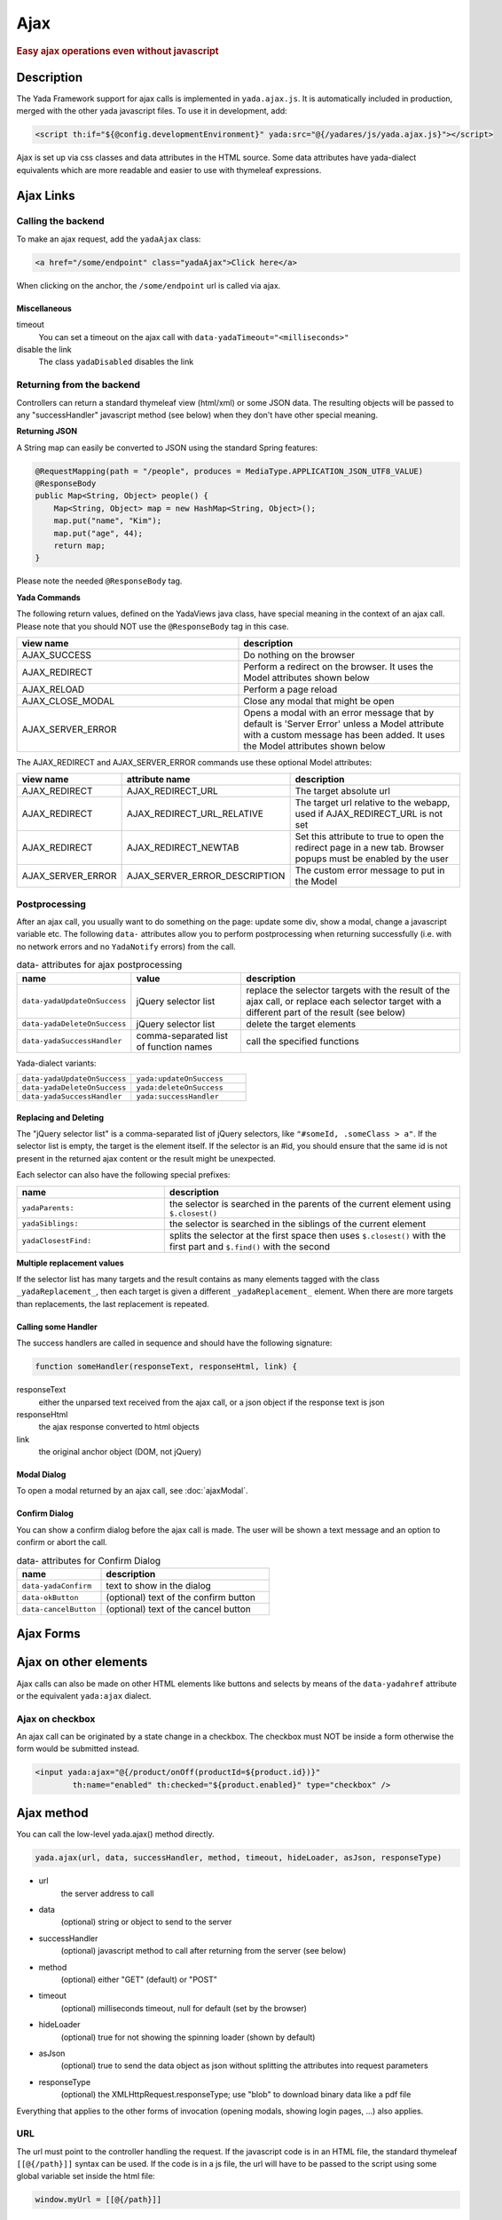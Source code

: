****
Ajax
****
 
.. rubric::
	Easy ajax operations even without javascript

Description
===========

The Yada Framework support for ajax calls is implemented in ``yada.ajax.js``.
It is automatically included in production, merged with the other yada javascript files. To use it in development, add:

.. code-block:: html

	<script th:if="${@config.developmentEnvironment}" yada:src="@{/yadares/js/yada.ajax.js}"></script>

Ajax is set up via css classes and data attributes in the HTML source. Some data attributes have yada-dialect equivalents which are more readable and easier to use with thymeleaf expressions.

Ajax Links
==========
Calling the backend
-----------------------
To make an ajax request, add the ``yadaAjax`` class:

.. code-block:: html

	<a href="/some/endpoint" class="yadaAjax">Click here</a>

When clicking on the anchor, the ``/some/endpoint`` url is called via ajax.

.. todo:: Check that I can use yada:ajax="url" and data-yadaHref="url" instead of href and class. href should be "javascript:;" in that case.

Miscellaneous
^^^^^^^^^^^^^^^^^^^^^^
timeout
  You can set a timeout on the ajax call with ``data-yadaTimeout="<milliseconds>"``
 
disable the link
	The class ``yadaDisabled`` disables the link

Returning from the backend
--------------------------
Controllers can return a standard thymeleaf view (html/xml) or some JSON data.
The resulting objects will be passed to any "successHandler" javascript method (see below)
when they don't have other special meaning.

**Returning JSON**

A String map can easily be converted to JSON using the standard Spring features:

.. code-block:: java

    @RequestMapping(path = "/people", produces = MediaType.APPLICATION_JSON_UTF8_VALUE)
    @ResponseBody
    public Map<String, Object> people() {
        Map<String, Object> map = new HashMap<String, Object>();
        map.put("name", "Kim");
        map.put("age", 44);
        return map;
    }

Please note the needed ``@ResponseBody`` tag.

**Yada Commands**

The following return values, defined on the YadaViews java class, have special meaning in the context of an ajax call.
Please note that you should NOT use the ``@ResponseBody`` tag in this case.

.. list-table::
  :widths: 50 50
  :header-rows: 1

  *	- view name
	- description
  *	- AJAX_SUCCESS
	- Do nothing on the browser
  *	- AJAX_REDIRECT
	- Perform a redirect on the browser. It uses the Model attributes shown below
  *	- AJAX_RELOAD
	- Perform a page reload	 
  *	- AJAX_CLOSE_MODAL
	- Close any modal that might be open
  *	- AJAX_SERVER_ERROR
	- Opens a modal with an error message that by default is 'Server Error' unless a Model attribute with a custom message has been added. It uses the Model attributes shown below

The AJAX_REDIRECT and AJAX_SERVER_ERROR commands use these optional Model attributes:

.. list-table::
  :widths: 20 30 50
  :header-rows: 1

  *	- view name
	- attribute name
	- description
  *	- AJAX_REDIRECT
	- AJAX_REDIRECT_URL
	- The target absolute url
  *	- AJAX_REDIRECT
	- AJAX_REDIRECT_URL_RELATIVE
	- The target url relative to the webapp, used if AJAX_REDIRECT_URL is not set
  *	- AJAX_REDIRECT
	- AJAX_REDIRECT_NEWTAB
	- Set this attribute to true to open the redirect page in a new tab. Browser popups must be enabled by the user
  *	- AJAX_SERVER_ERROR
	- AJAX_SERVER_ERROR_DESCRIPTION
	- The custom error message to put in the Model
	
..	todo:: examples

.. _ajax-postprocessing:

Postprocessing
-------------------
After an ajax call, you usually want to do something on the page: update some div, show a modal, change a javascript variable etc.
The following ``data-`` attributes allow you to perform postprocessing when returning successfully (i.e. with no network errors and no ``YadaNotify`` errors) from the call.

.. list-table:: data- attributes for ajax postprocessing
  :widths: 25 25 50
  :header-rows: 1

  *	- name
	- value
	- description
  *	- ``data-yadaUpdateOnSuccess``
	- jQuery selector list
	- replace the selector targets with the result of the ajax call, or replace each selector target with a different part of the result (see below)
  *	- ``data-yadaDeleteOnSuccess``
	- jQuery selector list
	- delete the target elements
  *	- ``data-yadaSuccessHandler``
	- comma-separated list of function names
	- call the specified functions

Yada-dialect variants:

.. list-table::
  :widths: 25 25
  :header-rows: 0

  *	- ``data-yadaUpdateOnSuccess``
	- ``yada:updateOnSuccess``
  *	- ``data-yadaDeleteOnSuccess``
	- ``yada:deleteOnSuccess``
  *	- ``data-yadaSuccessHandler``
	- ``yada:successHandler``


Replacing and Deleting
^^^^^^^^^^^^^^^^^^^^^^
The "jQuery selector list" is a comma-separated list of jQuery selectors, like ``"#someId, .someClass > a"``.  
If the selector list is empty, the target is the element itself.
If the selector is an #id, you should ensure that the same id is not present in the returned ajax content or the result might be unexpected.

Each selector can also have the following special prefixes:

.. list-table::
  :widths: 25 50
  :header-rows: 1

  *	- name
	- description
  *	- ``yadaParents:``
	- the selector is searched in the parents of the current element using ``$.closest()``
  *	- ``yadaSiblings:``
	- the selector is searched in the siblings of the current element
  *	- ``yadaClosestFind:``
	- splits the selector at the first space then uses ``$.closest()`` with the first part and ``$.find()`` with the second


**Multiple replacement values**

If the selector list has many targets and the result contains as many elements tagged with the class ``_yadaReplacement_``, then each target is given a different ``_yadaReplacement_`` element. 
When there are more targets than replacements, the last replacement is repeated.

.. todo:: Examples (see OneNote)


Calling some Handler
^^^^^^^^^^^^^^^^^^^^^^
The success handlers are called in sequence and should have the following signature:

.. code-block:: html

	function someHandler(responseText, responseHtml, link) {

responseText
	either the unparsed text received from the ajax call, or a json object if the response text is json

responseHtml
	the ajax response converted to html objects

link
	the original anchor object (DOM, not jQuery)

Modal Dialog
^^^^^^^^^^^^^^^^^^^^^^
To open a modal returned by an ajax call, see :doc:`ajaxModal`.

Confirm Dialog
^^^^^^^^^^^^^^^^^^^^^^
You can show a confirm dialog before the ajax call is made. The user will be shown a text message and an option to confirm or abort the call.

.. list-table:: data- attributes for Confirm Dialog
  :widths: 25 50
  :header-rows: 1

  *	- name
	- description
  *	- ``data-yadaConfirm``
	- text to show in the dialog
  *	- ``data-okButton``
	- (optional) text of the confirm button
  *	- ``data-cancelButton``
	- (optional) text of the cancel button



Ajax Forms
==========

.. todo:: all. Remember that button handlers receive the button itself: function editTaskFormHandler(responseText, responseHtml, form, button) {

Ajax on other elements
========================
Ajax calls can also be made on other HTML elements like buttons and selects by means of the ``data-yadahref`` attribute or the equivalent ``yada:ajax`` dialect.

Ajax on checkbox
----------------
An ajax call can be originated by a state change in a checkbox. The checkbox must NOT be inside a form otherwise the form would be submitted instead.

.. code-block:: html
	
	<input yada:ajax="@{/product/onOff(productId=${product.id})}" 
		th:name="enabled" th:checked="${product.enabled}" type="checkbox" />




.. todo:: complete list of ajaxifyable elements. Is the yadaAjax class needed? Examples.
	showFeedbackIfNeeded

Ajax method
========================
You can call the low-level yada.ajax() method directly.

.. code-block:: javascript

	yada.ajax(url, data, successHandler, method, timeout, hideLoader, asJson, responseType)

- url
	the server address to call
- data
	(optional) string or object to send to the server
- successHandler
	(optional) javascript method to call after returning from the server (see below)
- method
	(optional) either "GET" (default) or "POST"
- timeout
	(optional) milliseconds timeout, null for default (set by the browser)
- hideLoader
	(optional) true for not showing the spinning loader (shown by default)
- asJson
	(optional) true to send the data object as json without splitting the attributes into request parameters
- responseType
	(optional) the XMLHttpRequest.responseType; use "blob" to download binary data like a pdf file

Everything that applies to the other forms of invocation (opening modals, showing login pages, ...) also applies.

URL
---
The url must point to the controller handling the request. If the javascript code is in an HTML file, the standard thymeleaf ``[[@{/path}]]`` syntax can be used.
If the code is in a js file, the url will have to be passed to the script using some global variable set inside the html file:

.. code-block:: html

    window.myUrl = [[@{/path}]]

data
----
The data object is a standard jQuery.ajax() data object. This means it will be converted using the jQuery conversion rules.

To send some name/value pairs you could therefore use the following code:

.. code-block:: javascript

    var data = {};
    data.name = "John";
    data.surname = "Doe";

The above would result in two request parameters named "name" and "surname" that can be read on the controller in the usual way:

.. code-block:: java

    @RequestMapping("/addUser")
    public String addUser(String name, String surname, Model model) {

To send a json object, the ``asJson`` flag must be true:

.. code-block:: javascript

    var data = {name: 'john', surname: 'Doe'};
    yada.ajax(url, data, null, "POST", null, false, true);

The controller will then be able to receive a converted Java object:

.. code-block:: java

    @RequestMapping("/addUser")
    public String addUser(@RequestBody NameSurname data, Model model) {

where ``NameSurname`` is a Java class with the ``name`` and ``surname`` String attributes.

To send a "multipart/form-data" request the data object must be a FormData:

.. code-block:: javascript

    var data = new FormData();
    data.append("someBinaryArray", blob);
    data.append("someText", text);
    yada.ajax(url, data, null, "POST");

This would be equivalent to sending a form via ajax after setting its fields.
The controller should have a ``MultipartFile`` argument for each binary part:

.. code-block:: java

    @RequestMapping("/addUser")
    public String addUser(MultipartFile someBinaryArray, String someText, Model model) {

More info on binary uploads can be found in :ref:`File Uploads <forms/uploads:JAVA>`.

Success Handler
----------------
The success handler is called when the server returns without errors:

.. code-block:: javascript

	successHandler(responseText, responseHtml)
	
- responseText
	the raw original text returned by the server, or a json object if json was returned
- responseHtml
	the original response converted to a div with jQuery.html()
	
The successHandler is not invoked if the call returns with a YadaNotify error, unless the ``executeAnyway`` flag is true:

.. code-block:: javascript

	successHandler.executeAnyway=true


Class Reference
===============

yadaAjax
	Change the standard behavior of the element so that it calls the server via ajax 

yadaAjaxButtonOnly
	When set on an ajax form, make the form ajax only if the clicked button also has the yadaAjax class.
	Otherwise the form will be sent with a normal non-ajax request.




TO BE CONTINUED
